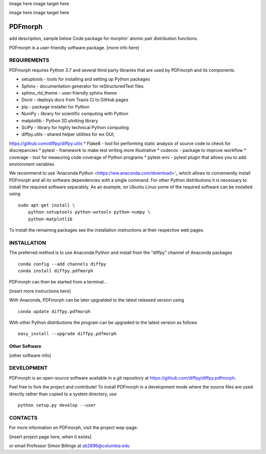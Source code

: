 image here
image target here

image here
image target here


PDFmorph
========================================================================
add description, sample below
Code package for morphin' atomic pair distribution functions.

PDFmorph is a user-friendly software package. [more info here]


REQUIREMENTS
------------------------------------------------------------------------

PDFmorph requires Python 3.7 and several third party libraries 
that are used by PDFmorph and its components.

* setuptools         - tools for installing and setting up Python packages
* Sphinx             - documentation generator for reStructuredText files
* sphinx_rtd_theme   - user-friendly sphinx theme
* Doctr              - deploys docs from Travis CI to GitHub pages
* pip                - package installer for Python
* NumPy              - library for scientific computing with Python
* matplotlib         - Python 2D plotting library
* SciPy              - library for highly technical Python computing
* diffpy.utils       - shared helper utilities for wx GUI, 
https://github.com/diffpy/diffpy.utils
* Flake8             - tool for performing static analysis of source code to
check for discrepancies
* pytest             - framework to make test writing more illustrative
* codecov            - package to improve workflow
* coverage           - tool for measuring code coverage of Python programs
* pytest-env         - pytest plugin that allows you to add environment
variables

We recommend to use 'Anaconda Python <https://ww.anaconda.com/download>'_
which allows to conveniently install PDFmorph and all its software
dependencies with a single command. For other Python distributions
it is necessary to install the required software separately. As an
example, on Ubuntu Linux some of the required software can be
installed using ::

     sudo apt-get install \
         python-setuptools python-wxtools python-numpy \
         python-matplotlib

To install the remaining packages see the installation instructions
at their respective web pages.


INSTALLATION
------------------------------------------------------------------------

The preferred method is to use Anaconda Python and install from the
"diffpy" channel of Anaconda packages ::

     conda config --add channels diffpy
     conda install diffpy.pdfmorph

PDFmorph can then be started from a terminal...

[insert more instructions here]

With Anaconda, PDFmorph can be later upgratded to the latest released
version using ::

     conda update diffpy.pdfmorph

With other Python distributions the program can be upgraded to
the latest version as follows ::

     easy_install --upgrade diffpy.pdfmorph


Other Software
````````````````````````````````````````````````````````````````````````

[other software info]


DEVELOPMENT
------------------------------------------------------------------------

PDFmorph is an open-source software available in a git repository at
https://github.com/diffpy/diffpy.pdfmorph.

Feel free to fork the project and contribute! To install PDFmorph
in a development mode where the source files are used directly
rather than copied to a system directory, use ::

     python setup.py develop --user


CONTACTS
------------------------------------------------------------------------

For more information on PDFmorph, visit the project wep-page:

[insert project page here, when it exists]

or email Professor Simon Billinge at sb2896@columbia.edu
